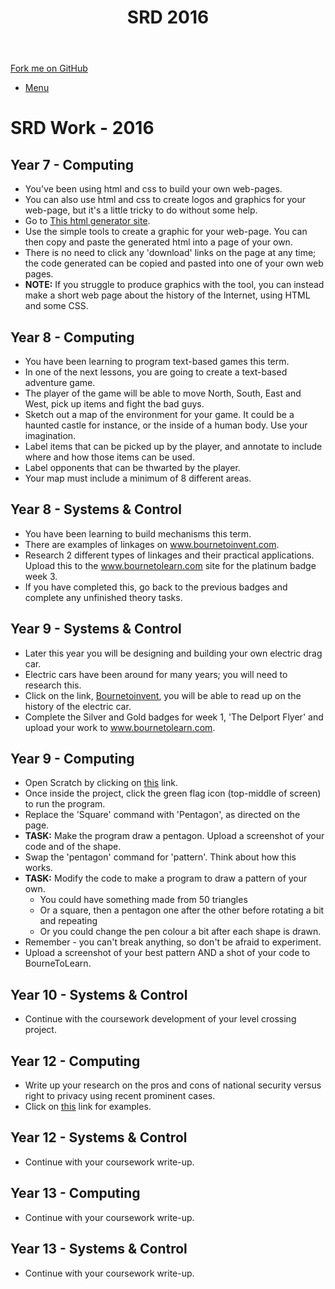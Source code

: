 #+STARTUP:indent
#+HTML_HEAD: <link rel="stylesheet" type="text/css" href="css/styles.css"/>
#+HTML_HEAD_EXTRA: <link href='http://fonts.googleapis.com/css?family=Ubuntu+Mono|Ubuntu' rel='stylesheet' type='text/css'>
#+OPTIONS: f:nil author:nil num:1 creator:nil timestamp:nil toc:nil
#+TITLE: SRD 2016
#+AUTHOR: Clinton Delport

#+BEGIN_HTML
<div class="github-fork-ribbon-wrapper left">
        <div class="github-fork-ribbon">
            <a href="https://github.com/stsb11/Supplementary Work">Fork me on GitHub</a>
        </div>
</div>
<div id="stickyribbon">
    <ul>
      <li><a href="https://github.com/stsb11/supplementary_work/index.html">Menu</a></li>
    </ul>
</div>
#+END_HTML

* COMMENT Use as a template
:PROPERTIES:
:HTML_CONTAINER_CLASS: activity
:END:
** Learn It
:PROPERTIES:
:HTML_CONTAINER_CLASS: learn
:END:

** Research It
:PROPERTIES:
:HTML_CONTAINER_CLASS: research
:END:

** Design It
:PROPERTIES:
:HTML_CONTAINER_CLASS: design
:END:

** Build It
:PROPERTIES:
:HTML_CONTAINER_CLASS: build
:END:

** Test It
:PROPERTIES:
:HTML_CONTAINER_CLASS: test
:END:

** Run It
:PROPERTIES:
:HTML_CONTAINER_CLASS: run
:END:

** Document It
:PROPERTIES:
:HTML_CONTAINER_CLASS: document
:END:

** Code It
:PROPERTIES:
:HTML_CONTAINER_CLASS: code
:END:

** Program It
:PROPERTIES:
:HTML_CONTAINER_CLASS: program
:END:

** Try It
:PROPERTIES:
:HTML_CONTAINER_CLASS: try
:END:

** Badge It
:PROPERTIES:
:HTML_CONTAINER_CLASS: badge
:END:

** Save It
:PROPERTIES:
:HTML_CONTAINER_CLASS: save
:END:

* SRD Work - 2016 
:PROPERTIES:
:HTML_CONTAINER_CLASS: activity
:END:
** Year 7 - Computing
:PROPERTIES:
:HTML_CONTAINER_CLASS: learn
:END:
- You've been using html and css to build your own web-pages.
- You can also use html and css to create logos and graphics for your web-page, but it's a little tricky to do without some help.
- Go to [[http://html-generator.weebly.com/css-shape-generator.html#007BFFy1z-76z-27z17z0][This html generator site]].
- Use the simple tools to create a graphic for your web-page. You can then copy and paste the generated html into a page of your own.
- There is no need to click any 'download' links on the page at any time; the code generated can be copied and pasted into one of your own web pages.
- *NOTE:* If you struggle to produce graphics with the tool, you can instead make a short web page about the history of the Internet, using HTML and some CSS.
** Year 8 - Computing
:PROPERTIES:
:HTML_CONTAINER_CLASS: learn
:END:
- You have been learning to program text-based games this term.
- In one of the next lessons, you are going to create a text-based adventure game.
- The player of the game will be able to move North, South, East and West, pick up items and fight the bad guys.
- Sketch out a map of the environment for your game. It could be a haunted castle for instance, or the inside of a human body. Use your imagination.
- Label items that can be picked up by the player, and annotate to include where and how those items can be used.
- Label opponents that can be thwarted by the player.
- Your map must include a minimum of 8 different areas.
** Year 8 - Systems & Control
:PROPERTIES:
:HTML_CONTAINER_CLASS: learn
:END:
- You have been learning to build mechanisms this term.
- There are examples of linkages on [[https://bournetoinvent.com/projects/9-SC-Mechanisms/pages/3_Lesson.html][www.bournetoinvent.com]].
- Research 2 different types of linkages and their practical applications. Upload this to the [[http://www.bournetolearn.com][www.bournetolearn.com]] site for the platinum badge week 3.
- If you have completed this, go back to the previous badges and complete any unfinished theory tasks.

** Year 9 - Systems & Control
:PROPERTIES:
:HTML_CONTAINER_CLASS: learn
:END:
- Later this year you will be designing and building your own electric drag car.
- Electric cars have been around for many years; you will need to research this.
- Click on the link, [[https://bournetoinvent.com/projects/9-SC-Flyer/1.html][Bournetoinvent]], you will be able to read up on the history of the electric car.
- Complete the Silver and Gold badges for week 1, 'The Delport Flyer' and upload your work to [[http://www.bournetolearn.com][www.bournetolearn.com]].
** Year 9 - Computing
:PROPERTIES:
:HTML_CONTAINER_CLASS: learn
:END:
- Open Scratch by clicking on [[https://scratch.mit.edu/projects/79700266/#editor][this]] link.
- Once inside the project, click the green flag icon (top-middle of screen) to run the program.
- Replace the 'Square' command with 'Pentagon', as directed on the page.
- *TASK:* Make the program draw a pentagon. Upload a screenshot of your code and of the shape.
- Swap the 'pentagon' command for 'pattern'. Think about how this works. 
- *TASK:* Modify the code to make a program to draw a pattern of your own.
   - You could have something made from 50 triangles
   - Or a square, then a pentagon one after the other before rotating a bit and repeating
   - Or you could change the pen colour a bit after each shape is drawn.
- Remember - you can't break anything, so don't be afraid to experiment.
- Upload a screenshot of your best pattern AND a shot of your code to BourneToLearn.
** Year 10 - Systems & Control
:PROPERTIES:
:HTML_CONTAINER_CLASS: learn
:END:
- Continue with the coursework development of your level crossing project.
** Year 12 - Computing
:PROPERTIES:
:HTML_CONTAINER_CLASS: learn
:END:
- Write up your research on the pros and cons of national security versus right to privacy using recent prominent cases.
- Click on [[http://www.bbc.co.uk/search?q%3Dprivacy%2520law][this]] link for examples.
** Year 12 - Systems & Control
:PROPERTIES:
:HTML_CONTAINER_CLASS: learn
:END:
- Continue with your coursework write-up.
** Year 13 - Computing
:PROPERTIES:
:HTML_CONTAINER_CLASS: learn
:END:
- Continue with your coursework write-up.
** Year 13 - Systems & Control
:PROPERTIES:
:HTML_CONTAINER_CLASS: learn
:END:
- Continue with your coursework write-up.
